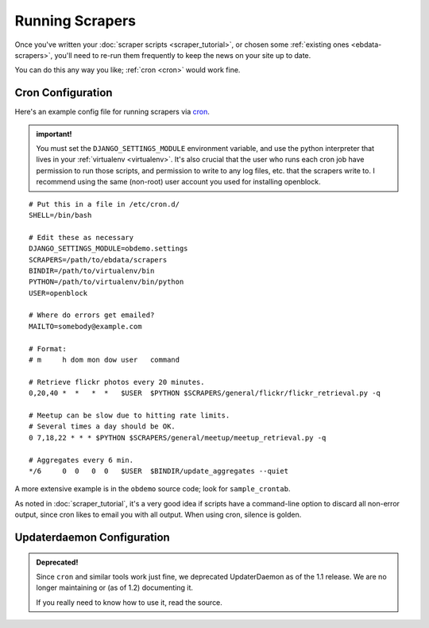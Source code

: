 ================
Running Scrapers
================

Once you've written your :doc:`scraper scripts <scraper_tutorial>`,
or chosen some :ref:`existing ones <ebdata-scrapers>`,
you'll need to re-run them frequently to keep the news on your site up
to date.

You can do this any way you like; :ref:`cron <cron>` would work fine.

.. _cron:

Cron Configuration
===================

Here's an example config file for running scrapers via
`cron <http://en.wikipedia.org/wiki/Cron>`__.

.. admonition:: important!

  You must set the ``DJANGO_SETTINGS_MODULE`` environment variable,
  and use the python interpreter that lives in your :ref:`virtualenv
  <virtualenv>`.  It's also crucial that the user who runs each
  cron job have permission to run those scripts, and permission to
  write to any log files, etc. that the scrapers write to.  I recommend
  using the same (non-root) user account you used for installing
  openblock.

::

  # Put this in a file in /etc/cron.d/
  SHELL=/bin/bash
  
  # Edit these as necessary
  DJANGO_SETTINGS_MODULE=obdemo.settings
  SCRAPERS=/path/to/ebdata/scrapers
  BINDIR=/path/to/virtualenv/bin
  PYTHON=/path/to/virtualenv/bin/python
  USER=openblock

  # Where do errors get emailed?
  MAILTO=somebody@example.com

  # Format:
  # m     h dom mon dow user   command

  # Retrieve flickr photos every 20 minutes.
  0,20,40 *  *   *  *   $USER  $PYTHON $SCRAPERS/general/flickr/flickr_retrieval.py -q
  
  # Meetup can be slow due to hitting rate limits.
  # Several times a day should be OK.
  0 7,18,22 * * * $PYTHON $SCRAPERS/general/meetup/meetup_retrieval.py -q
  
  # Aggregates every 6 min.
  */6     0  0   0  0   $USER  $BINDIR/update_aggregates --quiet


A more extensive example is in the ``obdemo`` source code; look for ``sample_crontab``.

As noted in :doc:`scraper_tutorial`, it's a very good idea if scripts have a
command-line option to discard all non-error output, since cron likes
to email you with all output. When using cron, silence is golden.

.. _updaterdaemon:

Updaterdaemon Configuration
===========================

.. admonition:: Deprecated!

  Since ``cron`` and similar tools work just fine,
  we deprecated UpdaterDaemon as of the 1.1 release.
  We are no longer maintaining or (as of 1.2) documenting it.

  If you really need to know how to use it, read the source.
